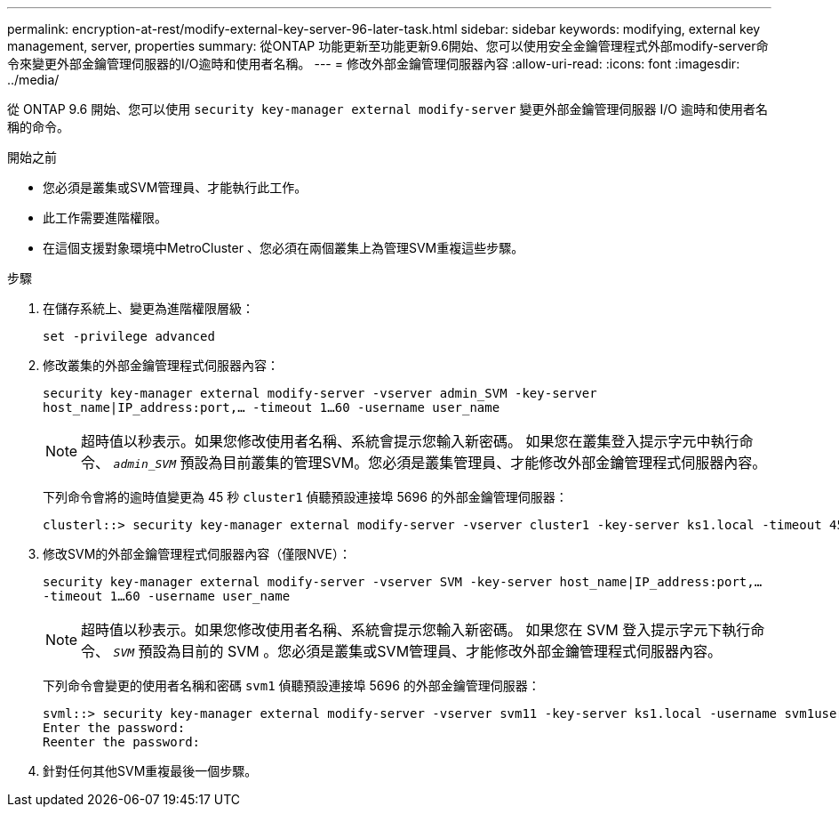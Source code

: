 ---
permalink: encryption-at-rest/modify-external-key-server-96-later-task.html 
sidebar: sidebar 
keywords: modifying, external key management, server, properties 
summary: 從ONTAP 功能更新至功能更新9.6開始、您可以使用安全金鑰管理程式外部modify-server命令來變更外部金鑰管理伺服器的I/O逾時和使用者名稱。 
---
= 修改外部金鑰管理伺服器內容
:allow-uri-read: 
:icons: font
:imagesdir: ../media/


[role="lead"]
從 ONTAP 9.6 開始、您可以使用 `security key-manager external modify-server` 變更外部金鑰管理伺服器 I/O 逾時和使用者名稱的命令。

.開始之前
* 您必須是叢集或SVM管理員、才能執行此工作。
* 此工作需要進階權限。
* 在這個支援對象環境中MetroCluster 、您必須在兩個叢集上為管理SVM重複這些步驟。


.步驟
. 在儲存系統上、變更為進階權限層級：
+
`set -privilege advanced`

. 修改叢集的外部金鑰管理程式伺服器內容：
+
`security key-manager external modify-server -vserver admin_SVM -key-server host_name|IP_address:port,... -timeout 1...60 -username user_name`

+
[NOTE]
====
超時值以秒表示。如果您修改使用者名稱、系統會提示您輸入新密碼。    如果您在叢集登入提示字元中執行命令、 `_admin_SVM_` 預設為目前叢集的管理SVM。您必須是叢集管理員、才能修改外部金鑰管理程式伺服器內容。

====
+
下列命令會將的逾時值變更為 45 秒 `cluster1` 偵聽預設連接埠 5696 的外部金鑰管理伺服器：

+
[listing]
----
clusterl::> security key-manager external modify-server -vserver cluster1 -key-server ks1.local -timeout 45
----
. 修改SVM的外部金鑰管理程式伺服器內容（僅限NVE）：
+
`security key-manager external modify-server -vserver SVM -key-server host_name|IP_address:port,... -timeout 1...60 -username user_name`

+
[NOTE]
====
超時值以秒表示。如果您修改使用者名稱、系統會提示您輸入新密碼。    如果您在 SVM 登入提示字元下執行命令、 `_SVM_` 預設為目前的 SVM 。您必須是叢集或SVM管理員、才能修改外部金鑰管理程式伺服器內容。

====
+
下列命令會變更的使用者名稱和密碼 `svm1` 偵聽預設連接埠 5696 的外部金鑰管理伺服器：

+
[listing]
----
svml::> security key-manager external modify-server -vserver svm11 -key-server ks1.local -username svm1user
Enter the password:
Reenter the password:
----
. 針對任何其他SVM重複最後一個步驟。

